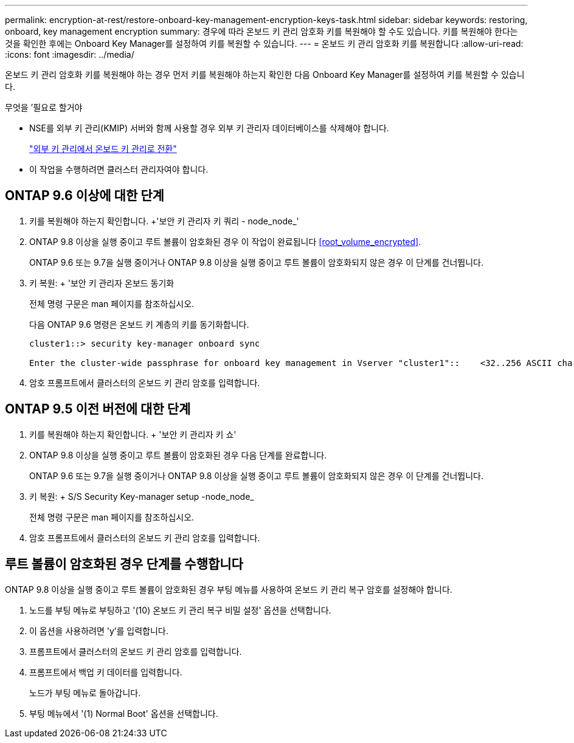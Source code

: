 ---
permalink: encryption-at-rest/restore-onboard-key-management-encryption-keys-task.html 
sidebar: sidebar 
keywords: restoring, onboard, key management encryption 
summary: 경우에 따라 온보드 키 관리 암호화 키를 복원해야 할 수도 있습니다. 키를 복원해야 한다는 것을 확인한 후에는 Onboard Key Manager를 설정하여 키를 복원할 수 있습니다. 
---
= 온보드 키 관리 암호화 키를 복원합니다
:allow-uri-read: 
:icons: font
:imagesdir: ../media/


[role="lead"]
온보드 키 관리 암호화 키를 복원해야 하는 경우 먼저 키를 복원해야 하는지 확인한 다음 Onboard Key Manager를 설정하여 키를 복원할 수 있습니다.

.무엇을 &#8217;필요로 할거야
* NSE를 외부 키 관리(KMIP) 서버와 함께 사용할 경우 외부 키 관리자 데이터베이스를 삭제해야 합니다.
+
link:delete-key-management-database-task.html["외부 키 관리에서 온보드 키 관리로 전환"]

* 이 작업을 수행하려면 클러스터 관리자여야 합니다.




== ONTAP 9.6 이상에 대한 단계

. 키를 복원해야 하는지 확인합니다. +'보안 키 관리자 키 쿼리 - node_node_'
. ONTAP 9.8 이상을 실행 중이고 루트 볼륨이 암호화된 경우 이 작업이 완료됩니다 <<root_volume_encrypted>>.
+
ONTAP 9.6 또는 9.7을 실행 중이거나 ONTAP 9.8 이상을 실행 중이고 루트 볼륨이 암호화되지 않은 경우 이 단계를 건너뜁니다.

. 키 복원: + '보안 키 관리자 온보드 동기화
+
전체 명령 구문은 man 페이지를 참조하십시오.

+
다음 ONTAP 9.6 명령은 온보드 키 계층의 키를 동기화합니다.

+
[listing]
----
cluster1::> security key-manager onboard sync

Enter the cluster-wide passphrase for onboard key management in Vserver "cluster1"::    <32..256 ASCII characters long text>
----
. 암호 프롬프트에서 클러스터의 온보드 키 관리 암호를 입력합니다.




== ONTAP 9.5 이전 버전에 대한 단계

. 키를 복원해야 하는지 확인합니다. + '보안 키 관리자 키 쇼'
. ONTAP 9.8 이상을 실행 중이고 루트 볼륨이 암호화된 경우 다음 단계를 완료합니다.
+
ONTAP 9.6 또는 9.7을 실행 중이거나 ONTAP 9.8 이상을 실행 중이고 루트 볼륨이 암호화되지 않은 경우 이 단계를 건너뜁니다.

. 키 복원: + S/S Security Key-manager setup -node_node_
+
전체 명령 구문은 man 페이지를 참조하십시오.

. 암호 프롬프트에서 클러스터의 온보드 키 관리 암호를 입력합니다.




== 루트 볼륨이 암호화된 경우 단계를 수행합니다

ONTAP 9.8 이상을 실행 중이고 루트 볼륨이 암호화된 경우 부팅 메뉴를 사용하여 온보드 키 관리 복구 암호를 설정해야 합니다.

. 노드를 부팅 메뉴로 부팅하고 '(10) 온보드 키 관리 복구 비밀 설정' 옵션을 선택합니다.
. 이 옵션을 사용하려면 'y'를 입력합니다.
. 프롬프트에서 클러스터의 온보드 키 관리 암호를 입력합니다.
. 프롬프트에서 백업 키 데이터를 입력합니다.
+
노드가 부팅 메뉴로 돌아갑니다.

. 부팅 메뉴에서 '(1) Normal Boot' 옵션을 선택합니다.

